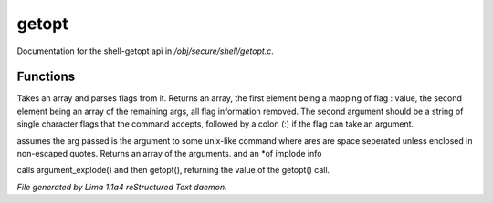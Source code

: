 getopt
*******

Documentation for the shell-getopt api in */obj/secure/shell/getopt.c*.

Functions
=========
.. c:function:: mixed getopt(mixed args, string options)

Takes an array and parses flags from it. Returns an array, the first
element being a mapping of flag : value, the second element being an
array of the remaining args, all flag information removed.  The second
argument should be a string of single character flags that the command
accepts, followed by a colon (:) if the flag can take an argument.


.. c:function:: mixed *argument_explode(string s)

assumes the arg passed is the argument to some unix-like
command where ares are space seperated unless enclosed in non-escaped
quotes.
Returns an array of the arguments. and an *of implode info


.. c:function:: mixed parse_argument(string input, string options)

calls argument_explode() and then getopt(), returning the
value of the getopt() call.



*File generated by Lima 1.1a4 reStructured Text daemon.*
